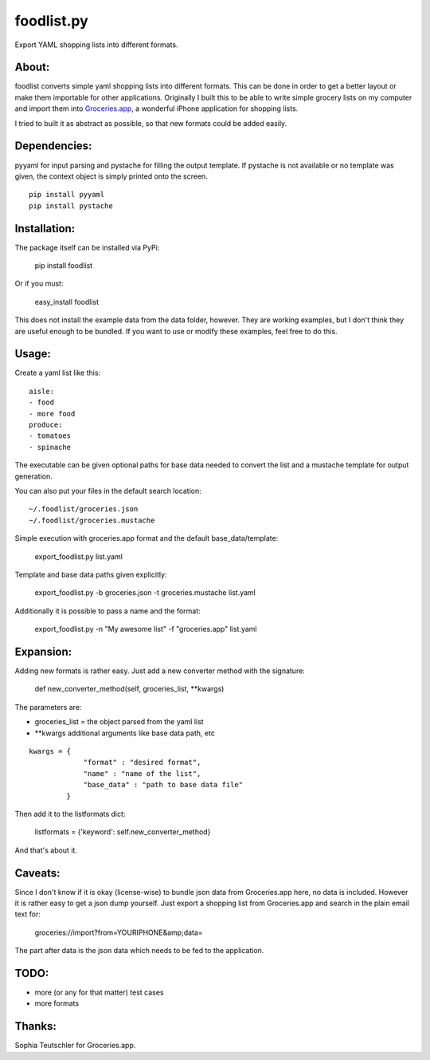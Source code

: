 foodlist.py
============

Export YAML shopping lists into different formats.

About:
-------

foodlist converts simple yaml shopping lists into different formats. This can
be done in order to get a better layout or make them importable for other
applications. Originally I built this to be able to write simple grocery lists
on my computer and import them into
Groceries.app_, a wonderful iPhone application for shopping lists.

I tried to built it as abstract as possible, so that new formats could be added
easily.

Dependencies:
--------------
pyyaml for input parsing and pystache for filling the output template. If
pystache is not available or no template was given, the context object is
simply printed onto the screen.

::

    pip install pyyaml
    pip install pystache

Installation:
-------------
The package itself can be installed via PyPi:

    pip install foodlist

Or if you must:

    easy_install foodlist

This does not install the example data from the data folder, however. They are
working examples, but I don't think they are useful enough to be bundled. If
you want to use or modify these examples, feel free to do this.

Usage:
-------
Create a yaml list like this:

::

    aisle:
    - food
    - more food
    produce:
    - tomatoes
    - spinache

The executable can be given optional paths for base data needed to convert the
list and a mustache template for output generation.

You can also put your files in the default search location:

::

    ~/.foodlist/groceries.json
    ~/.foodlist/groceries.mustache

Simple execution with groceries.app format and the default
base_data/template:

    export_foodlist.py list.yaml

Template and base data paths given explicitly:

    export_foodlist.py -b groceries.json -t groceries.mustache list.yaml

Additionally it is possible to pass a name and the format:

    export_foodlist.py -n "My awesome list" -f "groceries.app" list.yaml

Expansion:
----------
Adding new formats is rather easy. Just add a new converter method with the
signature:

    def new_converter_method(self, groceries_list, \*\*kwargs)

The parameters are:

* groceries_list = the object parsed from the yaml list
* \*\*kwargs additional arguments like base data path, etc

::

   kwargs = {
                "format" : "desired format",
                "name" : "name of the list",
                "base_data" : "path to base data file"
            }


Then add it to the listformats dict:

    listformats = {'keyword': self.new_converter_method}

And that's about it.

Caveats:
--------
Since I don't know if it is okay (license-wise) to bundle json data
from Groceries.app here, no data is included. However it is rather
easy to get a json dump yourself. Just export a shopping list from
Groceries.app and search in the plain email text for:

  groceries://import?from=YOURIPHONE&amp;data=

The part after data is the json data which needs to be fed to the application.

TODO:
------
* more (or any for that matter) test cases
* more formats

Thanks:
-------
Sophia Teutschler for Groceries.app.

.. _Groceries.app: http://www.sophiestication.com/groceries/
